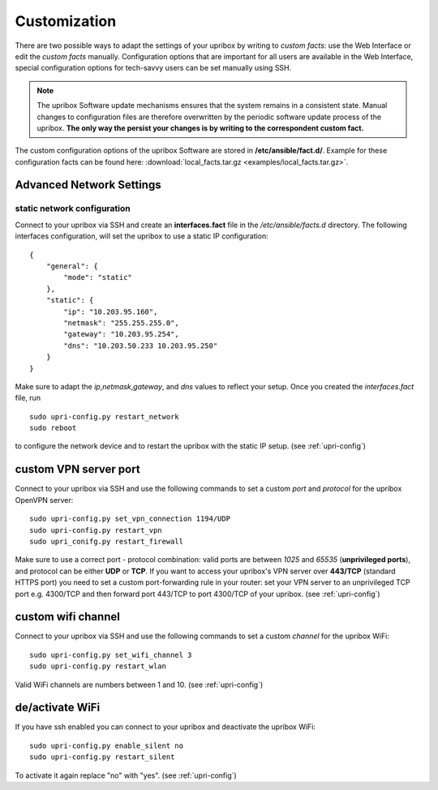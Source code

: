 .. _customization:

#############
Customization
#############

There are two possible ways to adapt the settings of your upribox by writing
to *custom facts*: use the Web Interface or edit the *custom facts* manually.
Configuration options that are important for all users are available in the Web
Interface, special configuration options for tech-savvy users can be set manually
using SSH.

.. note::
    The upribox Software update mechanisms ensures that the system remains in a
    consistent state. Manual changes to configuration files
    are therefore overwritten by the periodic software update process of the upribox.
    **The only way the persist your changes is by writing to the correspondent custom fact.**

The custom configuration options of the upribox Software are stored in **/etc/ansible/fact.d/**.
Example for these configuration facts can be found here: :download:`local_facts.tar.gz <examples/local_facts.tar.gz>`.

*************************
Advanced Network Settings
*************************

static network configuration
============================

Connect to your upribox via SSH and create an **interfaces.fact** file in
the */etc/ansible/facts.d* directory. The following interfaces
configuration, will set the upribox to use a static IP configuration:

::

    {
        "general": {
            "mode": "static"
        },
        "static": {
            "ip": "10.203.95.160",
            "netmask": "255.255.255.0",
            "gateway": "10.203.95.254",
            "dns": "10.203.50.233 10.203.95.250"
        }
    }

Make sure to adapt the *ip*,\ *netmask*,\ *gateway*, and *dns* values to
reflect your setup. Once you created the *interfaces.fact* file, run

::

    sudo upri-config.py restart_network
    sudo reboot

to configure the network device and to restart the upribox with the static IP
setup. (see :ref:`upri-config`)

**********************
custom VPN server port
**********************

Connect to your upribox via SSH and use the
following commands to set a custom *port* and *protocol* for the upribox
OpenVPN server:

::

    sudo upri-config.py set_vpn_connection 1194/UDP
    sudo upri-config.py restart_vpn
    sudo upri_conifg.py restart_firewall

Make sure to use a correct port - protocol combination: valid ports are
between *1025* and *65535* (**unprivileged ports**), and protocol can be
either **UDP** or **TCP**. If you want to access your upribox's VPN
server over **443/TCP** (standard HTTPS port) you need to set a custom
port-forwarding rule in your router: set your VPN server to an
unprivileged TCP port e.g. 4300/TCP and then forward port 443/TCP to
port 4300/TCP of your upribox. (see :ref:`upri-config`)

*******************
custom wifi channel
*******************

Connect to your upribox via SSH and use the
following commands to set a custom *channel* for the upribox
WiFi:

::

    sudo upri-config.py set_wifi_channel 3
    sudo upri-config.py restart_wlan

Valid WiFi channels are numbers between 1 and 10. (see :ref:`upri-config`)

****************
de/activate WiFi
****************

If you have ssh enabled you can connect to your upribox and deactivate the upribox WiFi:

::

    sudo upri-config.py enable_silent no
    sudo upri-config.py restart_silent

To activate it again replace "no" with "yes". (see :ref:`upri-config`)
